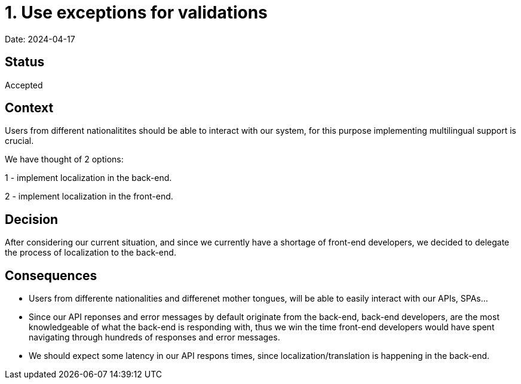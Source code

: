 # 1. Use exceptions for validations

Date: 2024-04-17

## Status

Accepted

## Context

Users from different nationalitites should be able to interact with our system, for this purpose implementing multilingual support is crucial.

We have thought of 2 options:

1 - implement localization in the back-end.

2 - implement localization in the front-end.

## Decision

After considering our current situation, and since we currently have a shortage of front-end developers, we decided to delegate the process of localization to the back-end.

## Consequences

- Users from differente nationalities and differenet mother tongues, will be able to easily interact with our APIs, SPAs...

- Since our API reponses and error messages by default originate from the back-end, back-end developers, are the most knowledgeable of what the back-end is responding with, thus we win the time front-end developers would have spent navigating through hundreds of responses and error messages.

- We should expect some latency in our API respons times, since localization/translation is happening in the back-end.